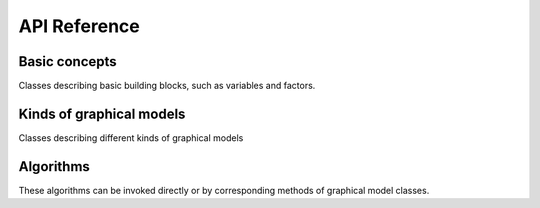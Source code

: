 API Reference
=============


Basic concepts
''''''''''''''''''

Classes describing basic building blocks, such as variables and factors.

.. autosummary::
    :toctree: generated/

    inferlo.Domain
	inferlo.Factor
	inferlo.Variable


Kinds of graphical models
'''''''''''''''''''''''''

Classes describing different kinds of graphical models

.. autosummary::
    :toctree: generated/

    inferlo.GraphModel
	inferlo.PairWiseFiniteModel
	inferlo.NormalFactorGraphModel

Algorithms
''''''''''''''''''

These algorithms can be invoked directly or by corresponding methods of graphical model
classes.

.. autosummary::
    :toctree: generated/

    inferlo.pairwise.inference.mean_field.infer_mean_field
    inferlo.nonexistent.infer_mean_field

